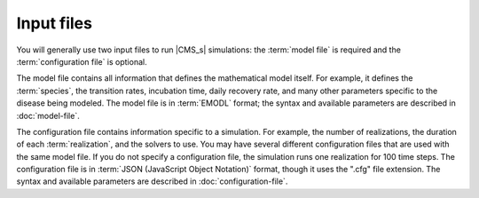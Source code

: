 ===========
Input files
===========

You will generally use two input files to run |CMS_s| simulations: the :term:`model file` is
required and the :term:`configuration file` is optional.

The model file contains all information that defines the mathematical model itself. For example, it
defines the :term:`species`, the transition rates, incubation time, daily recovery rate, and many
other parameters specific to the disease being modeled. The model file is in :term:`EMODL` format; the
syntax and available parameters are described in :doc:`model-file`.

The configuration file contains information specific to a simulation. For example, the number of
realizations, the duration of each :term:`realization`, and the solvers to use. You may have several
different configuration files that are used with the same model file. If you do not specify a
configuration file, the simulation runs one realization for 100 time steps. The configuration file
is in :term:`JSON (JavaScript Object Notation)` format, though it uses the ".cfg" file extension.
The syntax and available parameters are described in :doc:`configuration-file`.
